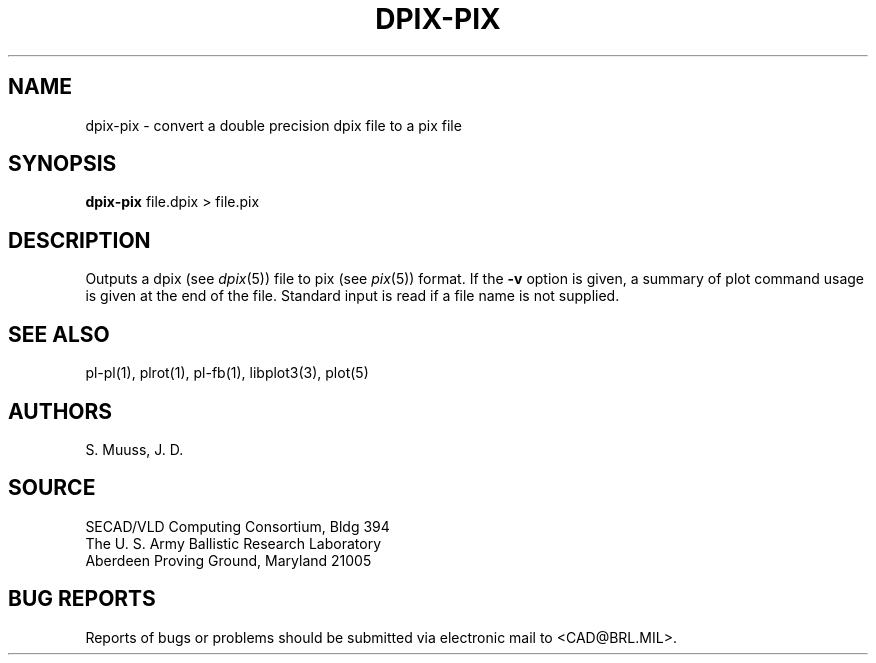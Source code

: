 .TH DPIX-PIX 1 BRL/CAD
.SH NAME
dpix-pix \- convert a double precision dpix file to a pix file
.SH SYNOPSIS
.B dpix-pix
file.dpix \>\ file.pix
.SH DESCRIPTION
Outputs a dpix (see
.IR dpix (5))
file to pix (see
.IR pix (5))
format.  If the
.B \-v
option is given, a summary of plot command usage is given at the
end of the file.  Standard input is read if a file name is not supplied.
.SH "SEE ALSO"
pl-pl(1), plrot(1), pl-fb(1), libplot3(3), plot(5)
.SH AUTHORS
S. Muuss, J. D.
.SH SOURCE
SECAD/VLD Computing Consortium, Bldg 394
.br
The U. S. Army Ballistic Research Laboratory
.br
Aberdeen Proving Ground, Maryland  21005
.SH "BUG REPORTS"
Reports of bugs or problems should be submitted via electronic
mail to <CAD@BRL.MIL>.
